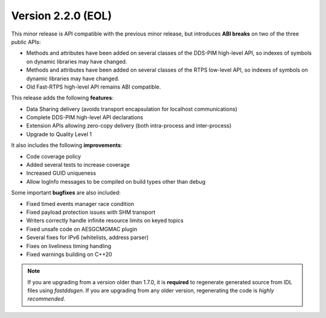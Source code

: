 Version 2.2.0 (EOL)
^^^^^^^^^^^^^^^^^^^

This minor release is API compatible with the previous minor release, but introduces **ABI breaks** on
two of the three public APIs:

* Methods and attributes have been added on several classes of the DDS-PIM high-level API, so indexes of
  symbols on dynamic libraries may have changed.

* Methods and attributes have been added on several classes of the RTPS low-level API, so indexes of
  symbols on dynamic libraries may have changed.

* Old Fast-RTPS high-level API remains ABI compatible.

This release adds the following **features**:

* Data Sharing delivery (avoids transport encapsulation for localhost communications)
* Complete DDS-PIM high-level API declarations
* Extension APIs allowing zero-copy delivery (both intra-process and inter-process)
* Upgrade to Quality Level 1

It also includes the following **improvements**:

* Code coverage policy
* Added several tests to increase coverage
* Increased GUID uniqueness
* Allow logInfo messages to be compiled on build types other than debug

Some important **bugfixes** are also included:

* Fixed timed events manager race condition
* Fixed payload protection issues with SHM transport
* Writers correctly handle infinite resource limits on keyed topics
* Fixed unsafe code on AESGCMGMAC plugin
* Several fixes for IPv6 (whitelists, address parser)
* Fixes on liveliness timing handling
* Fixed warnings building on C++20

.. note::
  If you are upgrading from a version older than 1.7.0, it is **required** to regenerate generated source from IDL
  files using *fastddsgen*.
  If you are upgrading from any older version, regenerating the code is *highly recommended*.

